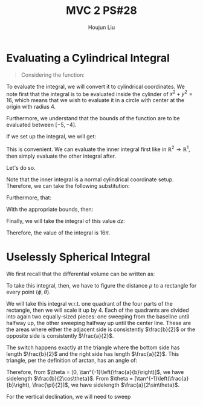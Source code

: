 :PROPERTIES:
:ID:       733B42A4-486E-4F66-A4BC-14527BB2DDA6
:END:
#+title: MVC 2 PS#28
#+author: Houjun Liu

* Evaluating a Cylindrical Integral 
#+begin_quote
Considering the function: 

\begin{equation}
   f(x,y,z) = \sqrt{x^2+y^2} 
\end{equation}
#+end_quote

To evaluate the integral, we will convert it to cylindrical coordinates. We note first that the integral is to be evaluated inside the cylinder of $x^2+y^2 = 16$, which means that we wish to evaluate it in a circle with center at the origin with radius $4$.

Furthermore, we understand that the bounds of the function are to be evaluated between $[-5, -4]$.

If we set up the integral, we will get:

\begin{equation}
   \int_{-5}^{-4} \int_C\ \sqrt{x^2+y^2}\ dx\ dy\ dz 
\end{equation}

This is convenient. We can evaluate the inner integral first like in $\mathbb{R}^2\to\mathbb{R}^1$, then simply evaluate the other integral after.

Let's do so.

Note that the inner integral is a normal cylindrical coordinate setup. Therefore, we can take the following substitution:

\begin{equation}
   \sqrt{x^2+y^2} = r 
\end{equation}

Furthermore, that:

\begin{equation}
   dx\ dy = dr\ d\theta 
\end{equation}

With the appropriate bounds, then:

\begin{align}
   &\int_0^{2\pi} \int_0^4 r\ dr\ d\theta\\
\Rightarrow &\int_0^{2\pi} \left \frac{r^2}{2}\right|_0^4 d\theta\\
\Rightarrow &\int_0^{2\pi} 8\ d\theta\\
\Rightarrow &16\pi
\end{align}

Finally, we will take the integral of this value $dz$:

\begin{equation}
   \int_{-5}^{-4} 16\pi\ dz  = 16\pi
\end{equation}

Therefore, the value of the integral is $16\pi$.

* Uselessly Spherical Integral
We first recall that the differential volume can be written as:

\begin{equation}
   dV = \rho^2 \sin \phi\ d\rho\ d\phi\ d\theta
\end{equation}

To take this integral, then, we have to figure the distance $\rho$ to a rectangle for every point $(\phi, \theta)$.

We will take this integral w.r.t. one quadrant of the four parts of the rectangle, then we will scale it up by $4$. Each of the quadrants are divided into again two equally-sized pieces: one sweeping from the baseline until halfway up, the other sweeping halfway up until the center line. These are the areas where either the adjacent side is consistently $\frac{b}{2}$ or the opposite side is consistently $\frac{a}{2}$.

The switch happens exactly at the triangle where the bottom side has length $\frac{b}{2}$ and the right side has length $\frac{a}{2}$. This triangle, per the definition of arctan, has an angle of:

\begin{equation}
   \theta = \tan^{-1}\left(\frac{a}{b}\right) 
\end{equation}

Therefore, from $\theta = [0, \tan^{-1}\left(\frac{a}{b}\right)]$, we have sidelength $\frac{b}{2\cos\theta}$. From $\theta = [\tan^{-1}\left(\frac{a}{b}\right), \frac{\pi}{2}]$, we have sidelength $\frac{a}{2\sin\theta}$.

For the vertical declination, we will need to sweep 
